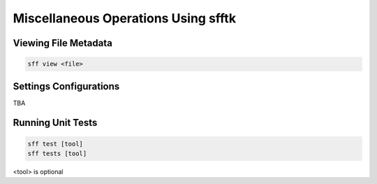 ====================================
Miscellaneous Operations Using sfftk
====================================

Viewing File Metadata
=====================

.. code:: bash

    sff view <file>

Settings Configurations
=======================

TBA

Running Unit Tests
==================

.. code:: bash

    sff test [tool]
    sff tests [tool]

<tool> is optional
